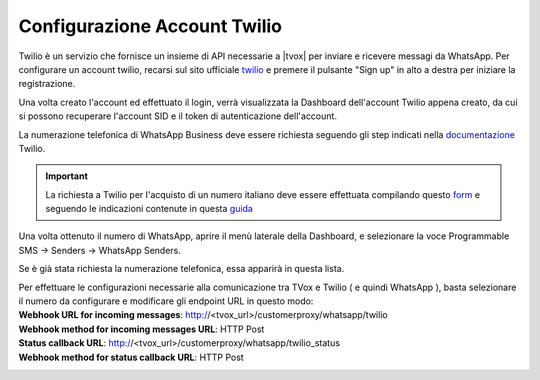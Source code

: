 
.. |TwilioDashboard| image:: /images/Whatsapp/twilio_dashboard.png
.. |TwilioWhatsAppSenders| image:: /images/Whatsapp/twilio_whatsapp_senders.png
.. |TwilioWhatsAppNumbersList| image:: /images/Whatsapp/twilio_whatsapp_numbers_list.png

.. _twilio: https://www.twilio.com/
.. _documentazione: https://www.twilio.com/docs/whatsapp/tutorial/connect-number-business-profile
.. _form: https://docs.google.com/forms/d/e/1FAIpQLSeVY4XfAFpR4ZdGMflESFnjSu3fRepTnNqKp2jeG0Ivw7yPew/viewform
.. _guida: https://www.twilio.com/docs/phone-numbers/regulatory/getting-started/how-find-bu-sid-or-ad-sid
    

====================================
Configurazione Account Twilio
====================================


Twilio è un servizio che fornisce un insieme di API necessarie a |tvox| per inviare e ricevere messagi da WhatsApp.
Per configurare un account twilio, recarsi sul sito ufficiale twilio_ e premere il pulsante "Sign up" in alto a destra per iniziare la registrazione.


Una volta creato l'account ed effettuato il login, verrà visualizzata la Dashboard dell'account Twilio appena creato, da cui si possono recuperare l'account SID e il token di autenticazione dell'account.

|TwilioDashboard| 
 
| La numerazione telefonica di WhatsApp Business deve essere richiesta seguendo gli step indicati nella documentazione_ Twilio. 

.. important:: La richiesta a Twilio per l'acquisto di un numero italiano deve essere effettuata compilando questo form_ e seguendo le indicazioni contenute in questa guida_



| Una volta ottenuto il numero di WhatsApp, aprire il menù laterale della Dashboard, e selezionare la voce Programmable SMS → Senders → WhatsApp Senders. 

Se è già stata richiesta la numerazione telefonica, essa apparirà in questa lista.

|TwilioWhatsAppNumbersList|

| Per effettuare le configurazioni necessarie alla comunicazione tra TVox e Twilio ( e quindi WhatsApp ), basta selezionare il numero da configurare e modificare gli endpoint URL in questo modo:

| **Webhook URL for incoming messages**:  http://<tvox_url>/customerproxy/whatsapp/twilio
| **Webhook method for incoming messages URL**: HTTP Post
| **Status callback URL**: http://<tvox_url>/customerproxy/whatsapp/twilio_status
| **Webhook method for status callback URL**: HTTP Post

|TwilioWhatsAppSenders|